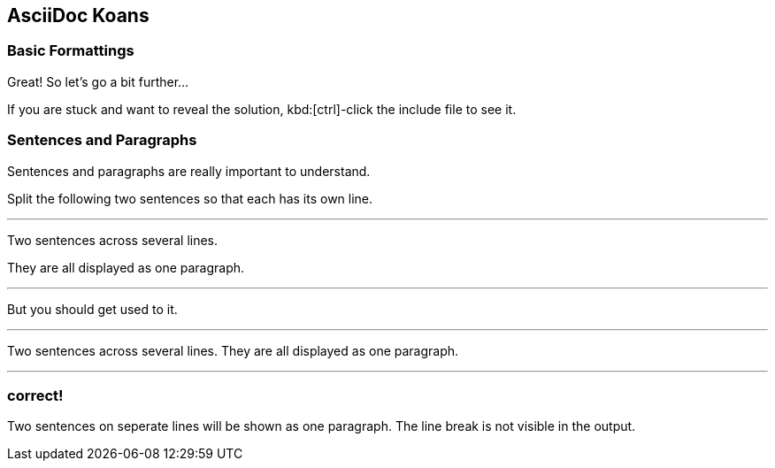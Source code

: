 ifndef::imagesdir[:imagesdir: ../images]
== AsciiDoc Koans

=== Basic Formattings

Great! So let's go a bit further...

If you are stuck and want to reveal the solution, kbd:[ctrl]-click the include file to see it.

=== Sentences and Paragraphs

Sentences and paragraphs are really important to understand.

Split the following two sentences so that each has its own line.

'''
//solution

Two sentences across several lines.

They are all displayed as one paragraph.

'''
//hint
But you should get used to it.

'''
Two sentences across several lines.
They are all displayed as one paragraph.

'''
// next task
=== correct!
Two sentences on seperate lines will be shown as one paragraph.
The line break is not visible in the output.
